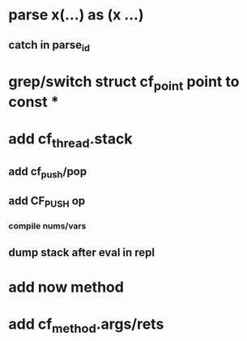 * parse x(...) as (x ...)
** catch in parse_id
* grep/switch struct cf_point point to const *
* add cf_thread.stack
** add cf_push/pop
** add CF_PUSH op
*** compile nums/vars
** dump stack after eval in repl
* add now method
* add cf_method.args/rets
